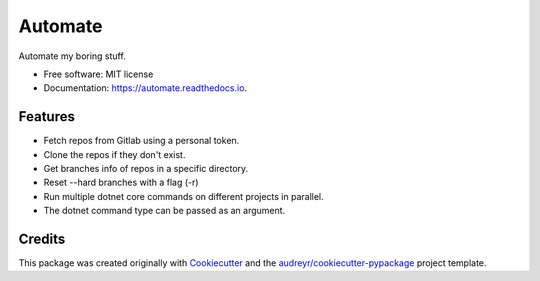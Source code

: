 ========
Automate
========


.. image:: https://img.shields.io/pypi/v/automate.svg
        :target: https://pypi.python.org/pypi/automate

.. image:: https://img.shields.io/travis/ammarnajjar/automate.svg
        :target: https://travis-ci.org/ammarnajjar/automate

.. image:: https://readthedocs.org/projects/automate/badge/?version=latest
        :target: https://automate.readthedocs.io/en/latest/?badge=latest
        :alt: Documentation Status


.. image:: https://pyup.io/repos/github/ammarnajjar/automate/shield.svg
     :target: https://pyup.io/repos/github/ammarnajjar/automate/
     :alt: Updates



Automate my boring stuff.


* Free software: MIT license
* Documentation: https://automate.readthedocs.io.


Features
--------

* Fetch repos from Gitlab using a personal token.
* Clone the repos if they don't exist.
* Get branches info of repos in a specific directory.
* Reset --hard branches with a flag (-r)
* Run multiple dotnet core commands on different projects in parallel.
* The dotnet command type can be passed as an argument.

Credits
-------

This package was created originally with Cookiecutter_ and
the `audreyr/cookiecutter-pypackage`_ project template.

.. _Cookiecutter: https://github.com/audreyr/cookiecutter
.. _`audreyr/cookiecutter-pypackage`: https://github.com/audreyr/cookiecutter-pypackage

